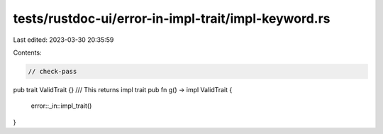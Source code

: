 tests/rustdoc-ui/error-in-impl-trait/impl-keyword.rs
====================================================

Last edited: 2023-03-30 20:35:59

Contents:

.. code-block:: rs

    // check-pass
pub trait ValidTrait {}
/// This returns impl trait
pub fn g() -> impl ValidTrait {
    error::_in::impl_trait()
}


